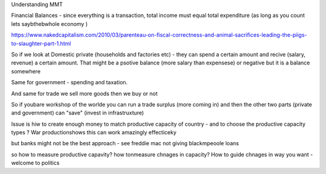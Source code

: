 Understanding MMT


Financial Balances - since everything is a transaction, total income must equal total expenditure (as long as you count lets saybthebwhole economy )

https://www.nakedcapitalism.com/2010/03/parenteau-on-fiscal-correctness-and-animal-sacrifices-leading-the-piigs-to-slaughter-part-1.html

So if we look at Domestic private (households and factories etc) - they can spend a certain amount and recive (salary, revenue) a certain amount. That might be a psotive balance (more salary than expensese) or negative but it is a balance somewhere

Same for government - spending and taxation.

And same for trade we sell
more goods then we buy or not

So if youbare workshop of the worlde you can run a trade surplus (more coming in) and then the other two parts (private and government) can "save" (invest in infrastruxture)


Issue is hiw to create enough money to match productive capacity of country - and to choose the productive capacity types ? War productionshows this can work amazingly effecticeky

but banks might not be the best approach - see freddie mac not giving blackmpeoole loans 

so how to measure productive capavity? how tonmeasure chnages in capacity? How to guide chnages in way you want - welcome to politics





